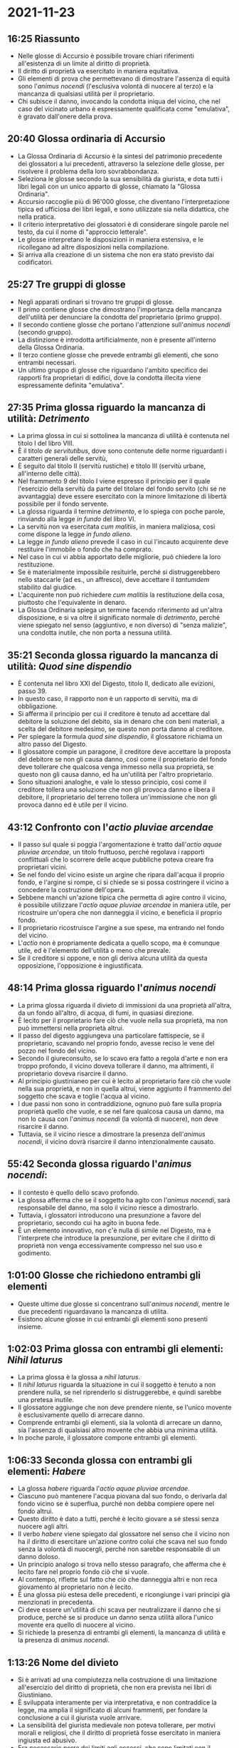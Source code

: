 * 2021-11-23

** 16:25 Riassunto

- Nelle glosse di Accursio è possibile trovare chiari riferimenti all'esistenza di un limite al diritto di proprietà.
- Il diritto di proprietà va esercitato in maniera equitativa.
- Gli elementi di prova che permettevano di dimostrare l'assenza di equità sono l'/animus nocendi/ (l'esclusiva volontà di nuocere al terzo) e la mancanza di qualsiasi utilità per il proprietario.
- Chi subisce il danno, invocando la condotta iniqua del vicino, che nel caso del vicinato urbano è espressamente qualificata come "emulativa", è gravato dall'onere della prova.

** 20:40 Glossa ordinaria di Accursio

- La Glossa Ordinaria di Accursio è la sintesi del patrimonio precedente dei glossatori a lui precedenti, attraverso la selezione delle glosse, per risolvere il problema della loro sovrabbondanza.
- Seleziona le glosse secondo la sua sensibilità da giurista, e dota tutti i libri legali con un unico apparto di glosse, chiamato la "Glossa Ordinaria".
- Accursio raccoglie più di 96'000 glosse, che diventano l'interpretazione tipica ed ufficiosa dei libri legali, e sono utilizzate sia nella didattica, che nella pratica.
- Il criterio interpretativo dei glossatori è di considerare singole parole nel testo, da cui il nome di "approccio letterale".
- Le glosse interpretano le disposizioni in maniera estensiva, e le ricollegano ad altre disposizioni nella compilazione.
- Si arriva alla creazione di un sistema che non era stato previsto dai codificatori.

** 25:27 Tre gruppi di glosse

- Negli apparati ordinari si trovano tre gruppi di glosse.
- Il primo contiene glosse che dimostrano l'importanza della mancanza dell'utilità per denunciare la condotta del proprietario (primo gruppo).
- Il secondo contiene glosse che portano l'attenzione sull'/animus nocendi/ (secondo gruppo).
- La distinzione è introdotta artificialmente, non è presente all'interno della Glossa Ordinaria.
- Il terzo contiene glosse che prevede entrambi gli elementi, che sono entrambi necessari.
- Un ultimo gruppo di glosse che riguardano l'ambito specifico dei rapporti fra proprietari di edifici, dove la condotta illecita viene espressamente definita "emulativa".

** 27:35 Prima glossa riguardo la mancanza di utilità: /Detrimento/

- La prima glossa in cui si sottolinea la mancanza di utilità è contenuta nel titolo I del libro VIII.
- È il titolo /de servitutibus/, dove sono contenute delle norme riguardanti i caratteri generali delle servitù,
- È seguito dal titolo II (servitù rustiche) e titolo III (servitù urbane, all'interno delle città).
- Nel frammento 9 del titolo I viene espresso il principio per il quale l'esercizio della servitù da parte del titolare del fondo servito (chi se ne avvantaggia) deve essere esercitato con la minore limitazione di libertà possibile per il fondo servente.
- La glossa riguarda il termine /detrimento/, e lo spiega con poche parole, rinviando alla legge /in fundo/ del libro VI.
- La servitù non va esercitata /cum malitiis/, in maniera maliziosa, così come dispone la legge /in fundo alieno/.
- La legge /in fundo alieno/ prevede il caso in cui l'incauto acquirente deve restituire l'immobile o fondo che ha comprato.
- Nel caso in cui vi abbia apportato delle migliorie, può chiedere la loro restituzione.
- Se è materialmente impossibile resituirle, perché si distruggerebbero nello staccarle (ad es., un affresco), deve accettare il /tantumdem/ stabilito dal giudice.
- L'acquirente non può richiedere /cum malitiis/ la restituzione della cosa, piuttosto che l'equivalente in denaro.
- La Glossa Ordinaria spiega un termine facendo riferimento ad un'altra disposizione, e si va oltre il significato normale di /detrimento/, perché viene spiegato nel senso (aggiuntivo, e non diverso) di "senza malizie", una condotta inutile, che non porta a nessuna utilità.

** 35:21 Seconda glossa riguardo la mancanza di utilità: /Quod sine dispendio/

- È contenuta nel libro XXI del Digesto, titolo II, dedicato alle evizioni, passo 39.
- In questo caso, il rapporto non è un rapporto di servitù, ma di obbligazione.
- Si afferma il principio per cui il creditore è tenuto ad accettare dal debitore la soluzione del debito, sia in denaro che con beni materiali, a scelta del debitore medesimo, se questo non porta danno al creditore.
- Per spiegare la formula /quod sine dispendio/, il glossatore richiama un altro passo del Digesto.
- Il glossatore compie un paragone, il creditore deve accettare la proposta del debitore se non gli causa danno, così come il proprietario del fondo deve tollerare che qualcosa venga immesso nella sua proprietà, se questo non gli causa danno, ed ha un'utilità per l'altro proprietario.
- Sono situazioni analoghe, e vale lo stesso principio, così come il creditore tollera una soluzione che non gli provoca danno e libera il debitore, il proprietario del terreno tollera un'immissione che non gli provoca danno ed è utile per il vicino.

** 43:12 Confronto con l'/actio pluviae arcendae/

- Il passo sul quale si poggia l'argomentazione è tratto dall'/actio aquae pluviae arcendae/, un titolo fruttuoso, perché regolava i rapporti conflittuali che lo scorrere delle acque pubbliche poteva creare fra proprietari vicini.
- Se nel fondo del vicino esiste un argine che ripara dall'acqua il proprio fondo, e l'argine si rompe, ci si chiede se si possa costringere il vicino a concedere la costruzione dell'opera.
- Sebbene manchi un'azione tipica che permetta di agire contro il vicino, è possibile utilizzare l'/actio aquae pluviae arcendae/ in maniera utile, per ricostruire un'opera che non danneggia il vicino, e beneficia il proprio fondo.
- Il proprietario ricostruisce l'argine a sue spese, ma entrando nel fondo del vicino.
- L'/actio/ non è propriamente dedicata a quello scopo, ma è comunque utile, ed è l'elemento dell'utilità o meno che prevale.
- Se il creditore si oppone, e non gli deriva alcuna utilità da questa opposizione, l'opposizione è ingiustificata.

** 48:14 Prima glossa riguardo l'/animus nocendi/

- La prima glossa riguarda il divieto di immissioni da una proprietà all'altra, da un fondo all'altro, di acqua, di fumi, in quasiasi direzione.
- È lecito per il proprietario fare ciò che vuole nella sua proprietà, ma non può immettersi nella proprietà altrui.
- Il passo del digesto aggiungeva una particolare fattispecie, se il proprietario, scavando nel proprio fondo, avesse reciso le vene del pozzo nel fondo del vicino.
- Secondo il giureconsulto, se lo scavo era fatto a regola d'arte e non era troppo profondo, il vicino doveva tollerare il danno, ma altrimenti, il proprietario doveva risarcire il danno.
- Al principio giustinianeo per cui è lecito al proprietario fare ciò che vuole nella sua proprietà, e non in quella altrui, viene aggiunto il frammento del soggetto che scava e toglie l'acqua al vicino.
- I due passi non sono in contraddizione, ognuno può fare sulla propria proprietà quello che vuole, e se nel fare qualcosa causa un danno, ma non lo causa con l'/animus nocendi/ (la volontà di nuocere), non deve risarcire il danno.
- Tuttavia, se il vicino riesce a dimostrare la presenza dell'/animus nocendi/, il vicino dovrà risarcire il danno intenzionalmente causato.

** 55:42 Seconda glossa riguardo l'/animus nocendi/:

- Il contesto è quello dello scavo profondo.
- La glossa afferma che se il soggetto ha agito con l'/animus nocendi/, sarà responsabile del danno, ma solo il vicino riesce a dimostrarlo.
- Tuttavia, i glossatori introducono una presunzione a favore del proprietario, secondo cui ha agito in buona fede.
- È un elemento innovativo, non c'è nulla di simile nel Digesto, ma è l'interprete che introduce la presunzione, per evitare che il diritto di proprietà non venga eccessivamente compresso nel suo uso e godimento.

** 1:01:00 Glosse che richiedono entrambi gli elementi

- Queste ultime due glosse si concentrano sull'/animus nocendi/, mentre le due precedenti riguardavano la mancanza di utilita.
- Esistono alcune glosse in cui entrambi gli elementi sono presenti insieme.

** 1:02:03 Prima glossa con entrambi gli elementi: /Nihil laturus/

- La prima glossa è la glossa a /nihil laturus/.
- Il /nihil laturus/ riguarda la situazione in cui il soggetto è tenuto a non prendere nulla, se nel riprenderlo si distruggerebbe, e quindi sarebbe una pretesa inutile.
- Il glossatore aggiunge che non deve prendere niente, se l'unico movente è esclusivamente quello di arrecare danno.
- Comprende entrambi gli elementi, sia la volontà di arrecare un danno, sia l'assenza di qualsiasi altro movente che abbia una minima utilità.
- In poche parole, il glossatore compone entrambi gli elementi.

** 1:06:33 Seconda glossa con entrambi gli elementi: /Habere/

- La glossa /habere/ riguarda l'/actio aquae pluviae arcendae/.
- Ciascuno può mantenere l'acqua piovana dal suo fondo, o derivarla dal fondo vicino se è superflua, purché non debba compiere opere nel fondo altrui.
- Questo diritto è dato a tutti, perché è lecito giovare a sé stessi senza nuocere agli altri.
- Il verbo /habere/ viene spiegato dal glossatore nel senso che il vicino non ha il diritto di esercitare un'azione contro colui che scava nel suo fondo senza la volontà di nuocergli, perché non sarebbe responsabile di un danno doloso.
- Un principio analogo si trova nello stesso paragrafo, che afferma che è lecito fare nel proprio fondo ciò che si vuole.
- Al contempo, riflette sul fatto che ciò che danneggia altri e non reca giovamento al proprietario non è lecito.
- È una glossa più estesa delle precedenti, e ricongiunge i vari principi già menzionati in precedenta.
- Ci deve essere un'utilità di chi scava per neutralizzare il danno che si produce, perché se si produce un danno senza utilità allora l'unico movente era quello di nuocere al vicino.
- Si richiede la presenza di entrambi gli elementi, la mancanza di utilità e la presenza di /animus nocendi/.

** 1:13:26 Nome del divieto

- Si è arrivati ad una compiutezza nella costruzione di una limitazione all'esercizio del diritto di proprietà, che non era prevista nei libri di Giustiniano.
- È sviluppata interamente per via interpretativa, e non contraddice la legge, ma amplia il significato di alcuni frammenti, per fondare la conclusione a cui il giurista vuole arrivare.
- La sensibilità del giurista medievale non poteva tollerare, per motivi morali e religiosi, che il diritto di proprietà fosse esercitato in maniera ingiusta ed abusivo.
- Era necessario porre dei limiti agli eccessi, che sono limitati con il divieto appena costruito.
- Tuttavia, non è mai chiamato divieto /ad aemulationem/, il divieto di condotte emulative, ma si usano delle formule diverse che esprimono lo stesso concetto.
- Questa decisione è coerente con l'idea di "interpretazione letterale", perché i libri di Giustiniano, in tema di conflitti rustici, non usano mai l'espressione /aemulatio/.
- Il termine compare solo in relazione a conflitti urbani, e più precisamente compare solo nella legge /opus novum/.

** 1:16:55 Ultime glosse: glossa /novum/

- Il frammento /opus novum/ contiene una glossa per /novum/, che contiene un interrogativo.
- Se qualcuno costruisce sul proprio terreno privato (il frammento riguardava opere costruite sul terreno pubblico), valgono gli stessi limiti per le opere pubbliche?
- Ossia, è vietato costruire palazzi /ad emulationem/ per i proprietari vicini, o che creino sedizione, anche su terreni privati?
- Il glossatore spiega che per parte della dottina sia possibile costruire /ad aemulationem/ di un altro propretario, per invidia o dispetto, senza nessuna utilità per sé stessi.
- Tuttavia, il glossatore ritiene che non è lecito fare in privato ciò che non è lecito fare su un terreno pubblico.
- Se l'altro proprietario riese a dimostrare che la costruzione è stata solo a fini emulativi, il primo sarà tenuto a distruggere quello che ha costruito.

** 1:22:06 Ultime glosse: glossa /sui dominii/

- La glossa riguarda la costituzione degli imperatori che permetteva ai privati di circondare con mura il suo dominio.
- La glossa riguarda le parole /sui dominii/, ed introduce un limite alla libertà di circondare con mura.
- Se il muro viene costruito /ad emulationem/ (per rivaleggiare) con un'altra città, o sia causa di turbamenti all'interno della città medesima.

** 1:22:23 Ultime glosse: glossa /antiquitas/

- La glossa riguarda le disposizioni che permettevano di costruire fortificazioni all'interno delle proprietà.
- La glossa /antiquitas/ afferma che è lecito a ciascuno costruire fortificazioni sul proprio terreno, ma la disposizione va interpretata in maniera cauta e restrittiva.
- Finché si tratta di /castra limitanea/ (fortificazioni sui confini) è necessaria un'autorizzazione da parte dell'autorità che controlla quel territorio, data la criticità della posizione.
- Invece, se si trattta di normali fortificazioni, vale il limite generale per cui non devono essere costruite /ad aemulationem/, e quindi non generare malumori e disordini.
- La disposizione riguarda edifici, e non terreni, contiene lo stesso principio delle glosse precedenti, ma il glossatore usa il termine /aemulatio/, perché lo aveva usato anche il legislatore giustinianeo.

** 1:27:26 

- I glossatori disponevano di pochi frammenti, ma li hanno ricombinati in maniera innovativa, utilizzando varie tecniche giuridiche (distinzioni, opposizioni, analogie...).
- Riescono a mettere in contatto l'intero sistema dei frammenti giustinianei utili per i loro ragionamenti.
- Riescono a costruire, partendo da una serie di frammenti, una limitazione al diritto di proprietà che viene avvertita come opportuna, in base alla morale del tempo.
- Scialoja criticava correttamente i giuristi che chiedevano che il codice civile fosse riformato con un articolo che vietasse gli atti emulativi, sostenendo che fossero un istituto romano, che faceva parte della storia giuridica italiana.
- Aveva ragione nell'affermare che non fossero un istituto romano, ma sbagliava nel criticare i giuristi medievali, accusandoli di creare un'interpretazione arbitraria del diritto romano.
- I giuristi medievali interpretavano il diritto romano secondo esigenze che erano nate vari secoli dopo, e senza mai formalmente contraddire i principi romanistici.
